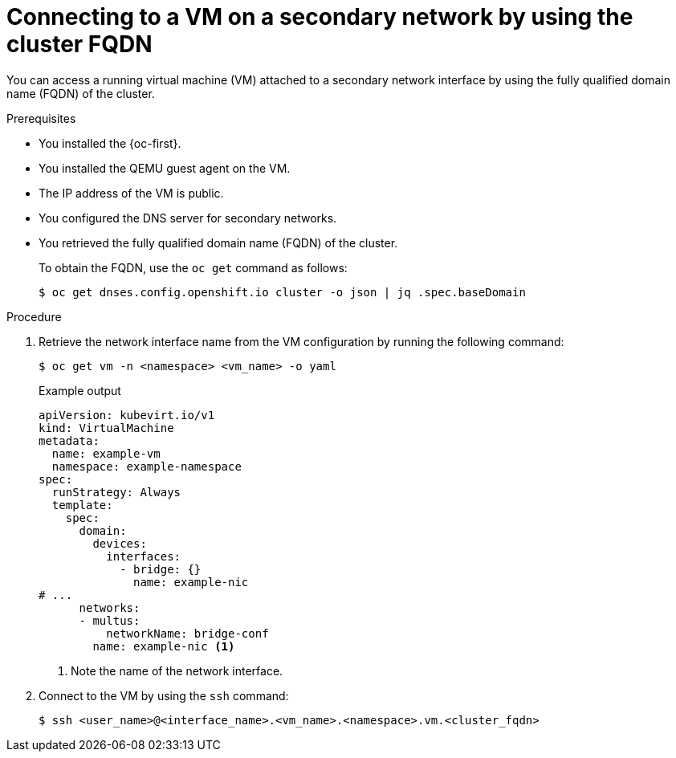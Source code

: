 // Module included in the following assemblies:
//
// * virt/vm_networking/virt-accessing-vm-secondary-network-fqdn.adoc

:_mod-docs-content-type: PROCEDURE
[id="virt-connecting-vm-secondarynw-fqdn_{context}"]
= Connecting to a VM on a secondary network by using the cluster FQDN

You can access a running virtual machine (VM) attached to a secondary network interface by using the fully qualified domain name (FQDN) of the cluster.

.Prerequisites

* You installed the {oc-first}.
* You installed the QEMU guest agent on the VM.
* The IP address of the VM is public.
* You configured the DNS server for secondary networks.
* You retrieved the fully qualified domain name (FQDN) of the cluster.
+
To obtain the FQDN, use the `oc get` command as follows:
+
[source,terminal]
----
$ oc get dnses.config.openshift.io cluster -o json | jq .spec.baseDomain
----

.Procedure

. Retrieve the network interface name from the VM configuration by running the following command:
+
[source,terminal]
----
$ oc get vm -n <namespace> <vm_name> -o yaml
----
+

.Example output
[source,yaml]
----
apiVersion: kubevirt.io/v1
kind: VirtualMachine
metadata:
  name: example-vm
  namespace: example-namespace
spec:
  runStrategy: Always
  template:
    spec:
      domain:
        devices:
          interfaces:
            - bridge: {}
              name: example-nic
# ...
      networks:
      - multus:
          networkName: bridge-conf
        name: example-nic <1>
----
<1> Note the name of the network interface.

. Connect to the VM by using the `ssh` command:
+
[source,terminal]
----
$ ssh <user_name>@<interface_name>.<vm_name>.<namespace>.vm.<cluster_fqdn>
----

